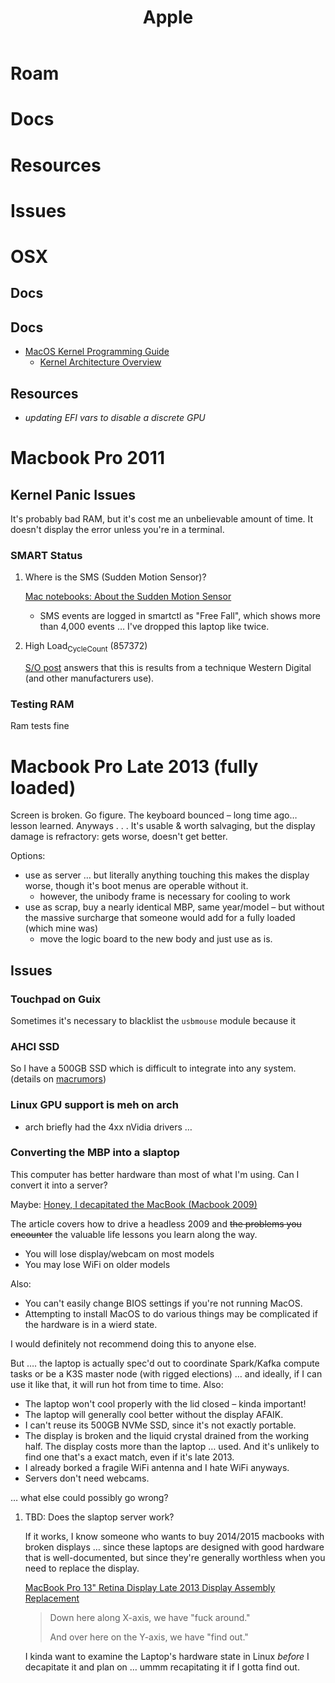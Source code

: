 :PROPERTIES:
:ID:       b6d2c374-bdd0-4034-a27f-c44af23c5d9e
:END:
#+TITLE: Apple
#+DESCRIPTION: Apple
#+TAGS:

* Roam
* Docs
* Resources
* Issues

* OSX
** Docs
** Docs

+ [[https://developer.apple.com/library/archive/documentation/Darwin/Conceptual/KernelProgramming/booting/booting.html][MacOS Kernel Programming Guide]]
  - [[https://developer.apple.com/library/archive/documentation/Darwin/Conceptual/KernelProgramming/Architecture/Architecture.html#//apple_ref/doc/uid/TP30000905-CH1g-CACDAEDC][Kernel Architecture Overview]]

** Resources
+ [[2011 MacBook Pro & OSX][updating EFI vars to disable a discrete GPU]]

* Macbook Pro 2011
** Kernel Panic Issues

It's probably bad RAM, but it's cost me an unbelievable amount of time. It
doesn't display the error unless you're in a terminal.

*** SMART Status

**** Where is the SMS (Sudden Motion Sensor)?

[[https://support.apple.com/en-us/HT201666][Mac notebooks: About the Sudden Motion Sensor]]

- SMS events are logged in smartctl as "Free Fall", which shows more than 4,000
  events ... I've dropped this laptop like twice.

**** High Load_Cycle_Count (857372)

[[https://unix.stackexchange.com/questions/504245/s-m-a-r-t-shows-high-load-cycle-count-why-and-how-to-prevent-the-number-from][S/O post]] answers that this is results from a technique Western Digital (and
other manufacturers use).

*** Testing RAM
Ram tests fine

* Macbook Pro Late 2013 (fully loaded)

Screen is broken. Go figure. The keyboard bounced -- long time ago... lesson
learned. Anyways . . . It's usable & worth salvaging, but the display damage is
refractory: gets worse, doesn't get better.

Options:

+ use as server ... but literally anything touching this makes the display
  worse, though it's boot menus are operable without it.
  - however, the unibody frame is necessary for cooling to work
+ use as scrap, buy a nearly identical MBP, same year/model -- but without the
  massive surcharge that someone would add for a fully loaded (which mine was)
  - move the logic board to the new body and just use as is.

** Issues

*** Touchpad on Guix

Sometimes it's necessary to blacklist the =usbmouse= module because it

*** AHCI SSD

So I have a 500GB SSD which is difficult to integrate into any system. (details
on [[https://forums.macrumors.com/threads/upgrading-2013-2014-macbook-pro-ssd-to-m-2-nvme.2034976/][macrumors]])

*** Linux GPU support is meh on arch

- arch briefly had the 4xx nVidia drivers ...

*** Converting the MBP into a slaptop

This computer has better hardware than most of what I'm using. Can I convert it
into a server?

Maybe: [[https://www.theverge.com/22965732/macbook-decapitation-slabtop-mod-mac-studio-event-rumor-keyboard-computer-diy][Honey, I decapitated the MacBook (Macbook 2009)]]

The article covers how to drive a headless 2009 and +the problems you encounter+
the valuable life lessons you learn along the way.

+ You will lose display/webcam on most models
+ You may lose WiFi on older models

Also:

+ You can't easily change BIOS settings if you're not running MacOS.
+ Attempting to install MacOS to do various things may be complicated if the
  hardware is in a wierd state.

I would definitely not recommend doing this to anyone else.

But .... the laptop is actually spec'd out to coordinate Spark/Kafka compute
tasks or be a K3S master node (with rigged elections) ... and ideally, if I can
use it like that, it will run hot from time to time. Also:

+ The laptop won't cool properly with the lid closed -- kinda important!
+ The laptop will generally cool better without the display AFAIK.
+ I can't reuse its 500GB NVMe SSD, since it's not exactly portable.
+ The display is broken and the liquid crystal drained from the working
  half. The display costs more than the laptop ... used. And it's unlikely to
  find one that's a exact match, even if it's late 2013.
+ I already borked a fragile WiFi antenna and I hate WiFi anyways.
+ Servers don't need webcams.

... what else could possibly go wrong?

**** TBD: Does the slaptop server work?

If it works, I know someone who wants to buy 2014/2015 macbooks with broken
displays ... since these laptops are designed with good hardware that is
well-documented, but since they're generally worthless when you need to replace
the display.

[[https://www.ifixit.com/Guide/MacBook+Pro+13-Inch+Retina+Display+Late+2013+Display+Assembly+Replacement/27666][MacBook Pro 13" Retina Display Late 2013 Display Assembly Replacement]]

#+begin_quote
Down here along X-axis, we have "fuck around."

And over here on the Y-axis, we have "find out."
#+end_quote

I kinda want to examine the Laptop's hardware state in Linux /before/ I
decapitate it and plan on ... ummm recapitating it if I gotta find out.
